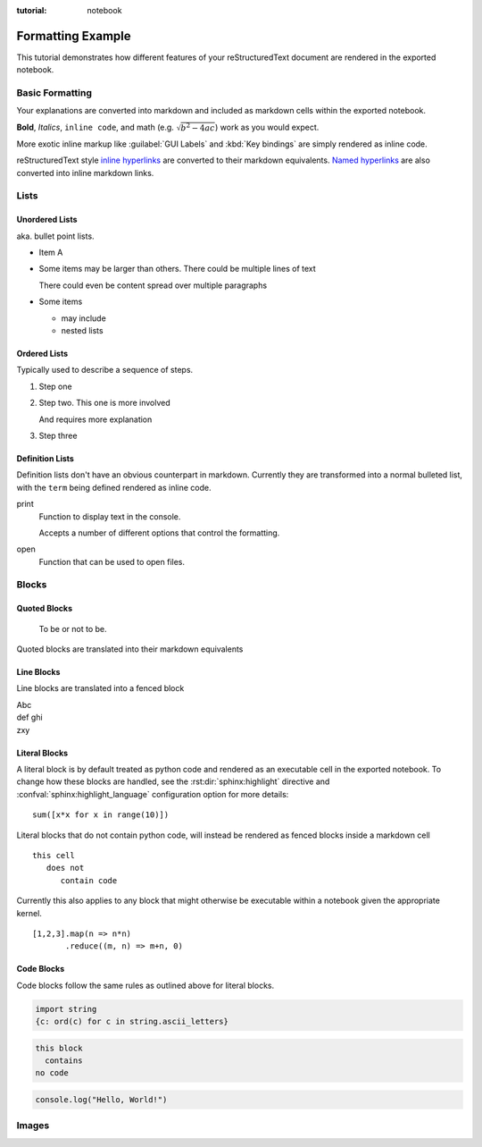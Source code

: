 :tutorial: notebook

Formatting Example
==================

This tutorial demonstrates how different features of your reStructuredText document are
rendered in the exported notebook.

Basic Formatting
----------------

Your explanations are converted into markdown and included as markdown cells within the
exported notebook.

**Bold**, *Italics*, ``inline code``, and math (e.g. :math:`\sqrt{b^2 - 4ac}`) work as you would expect.

More exotic inline markup like :guilabel:`GUI Labels` and :kbd:`Key bindings` are simply rendered
as inline code.

reStructuredText style `inline hyperlinks <https://www.sphinx-doc.org/en/master/usage/restructuredtext/basics.html?highlight=raw%3A%3A#hyperlinks>`_
are converted to their markdown equivalents. `Named hyperlinks`_ are also converted into inline
markdown links.

.. _named hyperlinks: https://www.sphinx-doc.org/en/master/usage/restructuredtext/basics.html?highlight=raw%3A%3A#hyperlinks

.. reStructuredText comments are simply ignored.

Lists
-----

Unordered Lists
^^^^^^^^^^^^^^^

aka. bullet point lists.

- Item A
- Some items may be larger than others.
  There could be multiple lines of text

  There could even be content spread over multiple paragraphs

- Some items

  - may include
  - nested lists

Ordered Lists
^^^^^^^^^^^^^

Typically used to describe a sequence of steps.

#. Step one
#. Step two.
   This one is more involved

   And requires more explanation

#. Step three

Definition Lists
^^^^^^^^^^^^^^^^

Definition lists don't have an obvious counterpart in markdown. Currently they are
transformed into a normal bulleted list, with the ``term`` being defined rendered as
inline code.

print
  Function to display text in the console.

  Accepts a number of different options that control the formatting.

open
  Function that can be used to open files.

Blocks
------

Quoted Blocks
^^^^^^^^^^^^^

    To be or not to be.

Quoted blocks are translated into their markdown equivalents

Line Blocks
^^^^^^^^^^^

Line blocks are translated into a fenced block

| Abc
| def ghi
| zxy

Literal Blocks
^^^^^^^^^^^^^^

A literal block is by default treated as python code and rendered as an executable
cell in the exported notebook. To change how these blocks are handled, see the
:rst:dir:`sphinx:highlight` directive and  :confval:`sphinx:highlight_language`
configuration option for more details::

   sum([x*x for x in range(10)])

Literal blocks that do not contain python code, will instead be rendered as fenced
blocks inside a markdown cell

.. highlight:: none

::

   this cell
      does not
         contain code

Currently this also applies to any block that might otherwise be executable within a
notebook given the appropriate kernel.

.. highlight:: js

::

   [1,2,3].map(n => n*n)
          .reduce((m, n) => m+n, 0)

Code Blocks
^^^^^^^^^^^

Code blocks follow the same rules as outlined above for literal blocks.

.. code-block:: python

   import string
   {c: ord(c) for c in string.ascii_letters}

.. code-block:: none

   this block
     contains
   no code

.. code-block:: js

   console.log("Hello, World!")

Images
------

.. image:: /images/vscode-screenshot.png
   :align: center
